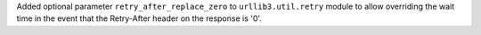Added optional parameter ``retry_after_replace_zero`` to ``urllib3.util.retry`` 
module to allow overriding the wait time in the event that the Retry-After
header on the response is '0'.